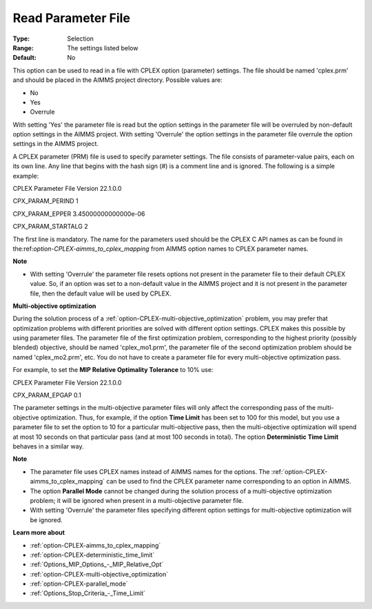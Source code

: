 .. _option-CPLEX-read_parameter_file:


Read Parameter File
===================



:Type:	Selection	
:Range:	The settings listed below	
:Default:	No	



This option can be used to read in a file with CPLEX option (parameter) settings. The file should be named 'cplex.prm' and should be placed in the AIMMS project directory. Possible values are:



*	No
*	Yes
*	Overrule




With setting 'Yes' the parameter file is read but the option settings in the parameter file will be overruled by non-default option settings in the AIMMS project. With setting 'Overrule' the option settings in the parameter file overrule the option settings in the AIMMS project.





A CPLEX parameter (PRM) file is used to specify parameter settings. The file consists of parameter-value pairs, each on its own line. Any line that begins with the hash sign (#) is a comment line and is ignored. The following is a simple example:





CPLEX Parameter File Version 22.1.0.0


CPX_PARAM_PERIND    1


CPX_PARAM_EPPER     3.45000000000000e-06


CPX_PARAM_STARTALG   2





The first line is mandatory. The name for the parameters used should be the CPLEX C API names as can be found in the:ref:`option-CPLEX-aimms_to_cplex_mapping`  from AIMMS option names to CPLEX parameter names.





**Note** 

*	With setting 'Overrule' the parameter file resets options not present in the parameter file to their default CPLEX value. So, if an option was set to a non-default value in the AIMMS project and it is not present in the parameter file, then the default value will be used by CPLEX.




**Multi-objective optimization** 


During the solution process of a :ref:`option-CPLEX-multi-objective_optimization`  problem, you may prefer that optimization problems with different priorities are solved with different option settings. CPLEX makes this possible by using parameter files. The parameter file of the first optimization problem, corresponding to the highest priority (possibly blended) objective, should be named 'cplex_mo1.prm', the parameter file of the second optimization problem should be named 'cplex_mo2.prm', etc. You do not have to create a parameter file for every multi-objective optimization pass.





For example, to set the **MIP Relative Optimality Tolerance**  to 10% use:





CPLEX Parameter File Version 22.1.0.0


CPX_PARAM_EPGAP    0.1





The parameter settings in the multi-objective parameter files will only affect the corresponding pass of the multi-objective optimization. Thus, for example, if the option **Time Limit**  has been set to 100 for this model, but you use a parameter file to set the option to 10 for a particular multi-objective pass, then the multi-objective optimization will spend at most 10 seconds on that particular pass (and at most 100 seconds in total). The option **Deterministic Time Limit**  behaves in a similar way.





**Note** 

*	The parameter file uses CPLEX names instead of AIMMS names for the options. The :ref:`option-CPLEX-aimms_to_cplex_mapping`  can be used to find the CPLEX parameter name corresponding to an option in AIMMS.
*	The option **Parallel Mode**  cannot be changed during the solution process of a multi-objective optimization problem; it will be ignored when present in a multi-objective parameter file.
*	With setting 'Overrule' the parameter files specifying different option settings for multi-objective optimization will be ignored.




**Learn more about** 

*	:ref:`option-CPLEX-aimms_to_cplex_mapping`  
*	:ref:`option-CPLEX-deterministic_time_limit` 
*	:ref:`Options_MIP_Options_-_MIP_Relative_Opt` 
*	:ref:`option-CPLEX-multi-objective_optimization` 
*	:ref:`option-CPLEX-parallel_mode` 
*	:ref:`Options_Stop_Criteria_-_Time_Limit` 
